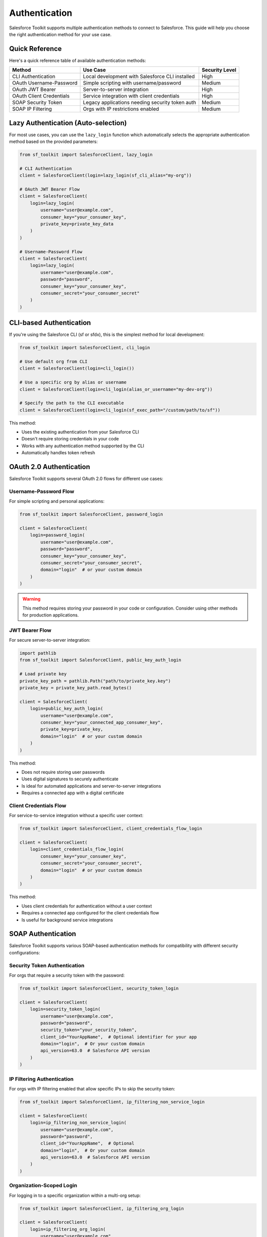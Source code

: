 Authentication
==============

Salesforce Toolkit supports multiple authentication methods to connect to Salesforce. This guide will help you choose the right authentication method for your use case.

Quick Reference
--------------

Here's a quick reference table of available authentication methods:

+---------------------------+--------------------------------------------------+---------------------+
| Method                    | Use Case                                         | Security Level      |
+===========================+==================================================+=====================+
| CLI Authentication        | Local development with Salesforce CLI installed  | High                |
+---------------------------+--------------------------------------------------+---------------------+
| OAuth Username-Password   | Simple scripting with username/password          | Medium              |
+---------------------------+--------------------------------------------------+---------------------+
| OAuth JWT Bearer          | Server-to-server integration                     | High                |
+---------------------------+--------------------------------------------------+---------------------+
| OAuth Client Credentials  | Service integration with client credentials      | High                |
+---------------------------+--------------------------------------------------+---------------------+
| SOAP Security Token       | Legacy applications needing security token auth  | Medium              |
+---------------------------+--------------------------------------------------+---------------------+
| SOAP IP Filtering         | Orgs with IP restrictions enabled                | Medium              |
+---------------------------+--------------------------------------------------+---------------------+

Lazy Authentication (Auto-selection)
------------------------------------

For most use cases, you can use the ``lazy_login`` function which automatically selects the appropriate authentication method based on the provided parameters:

.. code-block:: python

   from sf_toolkit import SalesforceClient, lazy_login

   # CLI Authentication
   client = SalesforceClient(login=lazy_login(sf_cli_alias="my-org"))

   # OAuth JWT Bearer Flow
   client = SalesforceClient(
       login=lazy_login(
           username="user@example.com",
           consumer_key="your_consumer_key",
           private_key=private_key_data
       )
   )

   # Username-Password Flow
   client = SalesforceClient(
       login=lazy_login(
           username="user@example.com",
           password="password",
           consumer_key="your_consumer_key",
           consumer_secret="your_consumer_secret"
       )
   )

CLI-based Authentication
-----------------------

If you're using the Salesforce CLI (sf or sfdx), this is the simplest method for local development:

.. code-block:: python

   from sf_toolkit import SalesforceClient, cli_login

   # Use default org from CLI
   client = SalesforceClient(login=cli_login())

   # Use a specific org by alias or username
   client = SalesforceClient(login=cli_login(alias_or_username="my-dev-org"))

   # Specify the path to the CLI executable
   client = SalesforceClient(login=cli_login(sf_exec_path="/custom/path/to/sf"))

This method:

- Uses the existing authentication from your Salesforce CLI
- Doesn't require storing credentials in your code
- Works with any authentication method supported by the CLI
- Automatically handles token refresh

OAuth 2.0 Authentication
-----------------------

Salesforce Toolkit supports several OAuth 2.0 flows for different use cases:

Username-Password Flow
^^^^^^^^^^^^^^^^^^^^^^

For simple scripting and personal applications:

.. code-block:: python

   from sf_toolkit import SalesforceClient, password_login

   client = SalesforceClient(
       login=password_login(
           username="user@example.com",
           password="password",
           consumer_key="your_consumer_key",
           consumer_secret="your_consumer_secret",
           domain="login"  # or your custom domain
       )
   )

.. warning::
   This method requires storing your password in your code or configuration.
   Consider using other methods for production applications.

JWT Bearer Flow
^^^^^^^^^^^^^^

For secure server-to-server integration:

.. code-block:: python

   import pathlib
   from sf_toolkit import SalesforceClient, public_key_auth_login

   # Load private key
   private_key_path = pathlib.Path("path/to/private_key.key")
   private_key = private_key_path.read_bytes()

   client = SalesforceClient(
       login=public_key_auth_login(
           username="user@example.com",
           consumer_key="your_connected_app_consumer_key",
           private_key=private_key,
           domain="login"  # or your custom domain
       )
   )

This method:

- Does not require storing user passwords
- Uses digital signatures to securely authenticate
- Is ideal for automated applications and server-to-server integrations
- Requires a connected app with a digital certificate

Client Credentials Flow
^^^^^^^^^^^^^^^^^^^^^

For service-to-service integration without a specific user context:

.. code-block:: python

   from sf_toolkit import SalesforceClient, client_credentials_flow_login

   client = SalesforceClient(
       login=client_credentials_flow_login(
           consumer_key="your_consumer_key",
           consumer_secret="your_consumer_secret",
           domain="login"  # or your custom domain
       )
   )

This method:

- Uses client credentials for authentication without a user context
- Requires a connected app configured for the client credentials flow
- Is useful for background service integrations

SOAP Authentication
------------------

Salesforce Toolkit supports various SOAP-based authentication methods for compatibility with different security configurations:

Security Token Authentication
^^^^^^^^^^^^^^^^^^^^^^^^^^^^

For orgs that require a security token with the password:

.. code-block:: python

   from sf_toolkit import SalesforceClient, security_token_login

   client = SalesforceClient(
       login=security_token_login(
           username="user@example.com",
           password="password",
           security_token="your_security_token",
           client_id="YourAppName",  # Optional identifier for your app
           domain="login",  # Or your custom domain
           api_version=63.0  # Salesforce API version
       )
   )

IP Filtering Authentication
^^^^^^^^^^^^^^^^^^^^^^^^^^

For orgs with IP filtering enabled that allow specific IPs to skip the security token:

.. code-block:: python

   from sf_toolkit import SalesforceClient, ip_filtering_non_service_login

   client = SalesforceClient(
       login=ip_filtering_non_service_login(
           username="user@example.com",
           password="password",
           client_id="YourAppName",  # Optional
           domain="login",  # Or your custom domain
           api_version=63.0  # Salesforce API version
       )
   )

Organization-Scoped Login
^^^^^^^^^^^^^^^^^^^^^^^^

For logging in to a specific organization within a multi-org setup:

.. code-block:: python

   from sf_toolkit import SalesforceClient, ip_filtering_org_login

   client = SalesforceClient(
       login=ip_filtering_org_login(
           username="user@example.com",
           password="password",
           organizationId="00Dxxxxxxxxxx",  # Your org ID
           client_id="YourAppName",  # Optional
           domain="login",  # Or your custom domain
           api_version=63.0  # Salesforce API version
       )
   )

Using Tokens Directly
-------------------

If you already have a Salesforce access token and instance URL:

.. code-block:: python

   from sf_toolkit import SalesforceClient, SalesforceToken
   from httpx import URL

   # Create a token directly
   token = SalesforceToken(
       instance=URL("https://myinstance.my.salesforce.com"),
       token="00D..."  # Your access token
   )

   # Use the token
   client = SalesforceClient(token=token)

Token Refresh and Callbacks
-------------------------

You can register a callback function to be executed when a token is refreshed:

.. code-block:: python

   def token_updated(token):
       # Save token to database or file
       print(f"Token updated for {token.instance}")
       with open("token.txt", "w") as f:
           f.write(f"{token.instance}|{token.token}")

   client = SalesforceClient(
       login=cli_login(),
       token_refresh_callback=token_updated
   )

Best Practices
------------

1. **Don't hardcode credentials**: Store secrets in environment variables or a secure credential store.

   .. code-block:: python

      import os

      client = SalesforceClient(
          login=password_login(
              username=os.environ["SF_USERNAME"],
              password=os.environ["SF_PASSWORD"],
              consumer_key=os.environ["SF_CONSUMER_KEY"],
              consumer_secret=os.environ["SF_CONSUMER_SECRET"]
          )
      )

2. **Use the strongest authentication method available**:
   - JWT Bearer for server applications
   - CLI login for development
   - Avoid storing passwords in code

3. **Implement token persistence** to avoid unnecessary authentications:

   .. code-block:: python

      import os
      import json
      from httpx import URL
      from sf_toolkit import SalesforceClient, SalesforceToken, cli_login

      # Try to load saved token
      token = None
      token_file = "saved_token.json"

      if os.path.exists(token_file):
          try:
              with open(token_file, "r") as f:
                  data = json.load(f)
                  token = SalesforceToken(
                      instance=URL(data["instance"]),
                      token=data["token"]
                  )
          except Exception as e:
              print(f"Error loading token: {e}")

      # Save token on refresh
      def save_token(token):
          with open(token_file, "w") as f:
              json.dump({
                  "instance": str(token.instance),
                  "token": token.token
              }, f)

      # Create client with token or login method
      client = SalesforceClient(
          login=None if token else cli_login(),
          token=token,
          token_refresh_callback=save_token
      )

4. **Handle token expiration gracefully**:
   Salesforce Toolkit automatically attempts to refresh tokens when they expire during a request.

Authentication Classes
--------------------

Under the hood, these authentication methods use these core classes:

* ``SalesforceAuth`` - HTTPX authentication class that handles token management and refresh
* ``SalesforceToken`` - Named tuple that represents a Salesforce access token with instance URL
* ``SalesforceLogin`` - A callable that performs the authentication flow and returns a token
* ``TokenRefreshCallback`` - A callable type for token refresh callbacks
